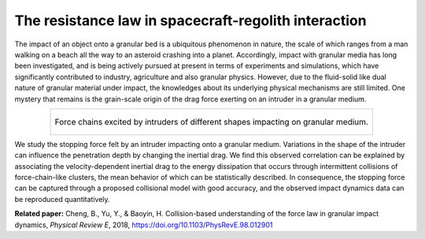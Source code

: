 The resistance law in spacecraft-regolith interaction
=====================================================

The impact of an object onto a granular bed is a ubiquitous phenomenon in nature, the scale of which ranges from a man walking on a beach all the way to an asteroid crashing into a planet. Accordingly, impact with granular media has long been investigated, and is being actively pursued at present in terms of experiments and simulations, which have significantly contributed to industry, agriculture and also granular physics. However, due to the fluid-solid like dual nature of granular material under impact, the knowledges about its underlying physical mechanisms are still limited. One mystery that remains is the grain-scale origin of the drag force exerting on an intruder in a granular medium.

.. list-table::
   :widths: 10
   :align: center

   * - .. figure:: _static/collisionForceChain.jpg
          :height: 125px
          :align: center

          Force chains excited by intruders of different shapes impacting on granular medium.

We study the stopping force felt by an intruder impacting onto a granular medium. Variations in the shape of the intruder can influence the penetration depth by changing the inertial drag. We find this observed correlation can be explained by associating the velocity-dependent inertial drag to the energy dissipation that occurs through intermittent collisions of force-chain-like clusters, the mean behavior of which can be statistically described. In consequence, the stopping force can be captured through a proposed collisional model with good accuracy, and the observed impact dynamics data can be reproduced quantitatively.

**Related paper:** Cheng, B., Yu, Y., & Baoyin, H. Collision-based understanding of the force law in granular impact dynamics, *Physical Review E*, 2018, https://doi.org/10.1103/PhysRevE.98.012901